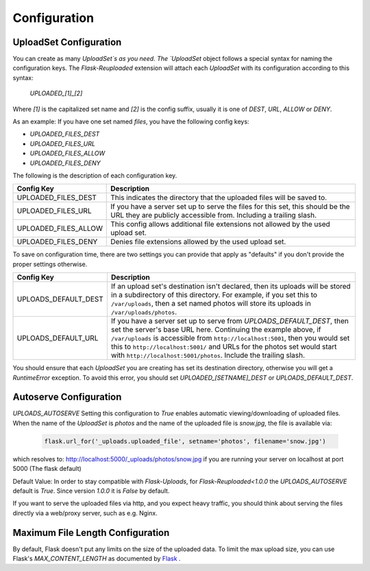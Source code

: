 .. _configuration:

Configuration
=============

UploadSet Configuration
-----------------------

You can create as many `UploadSet`s as you need. The `UploadSet` object
follows a special syntax for naming the configuration keys. The `Flask-Reuploaded`
extension will attach each `UploadSet` with its configuration according to this
syntax:

   `UPLOADED_[1]_[2]`

Where `[1]` is the capitalized set name and `[2]` is the config suffix, usually
it is one of `DEST`, `URL`, `ALLOW` or `DENY`.

As an example: If you have one set named `files`, you have the following config
keys:

- `UPLOADED_FILES_DEST`
- `UPLOADED_FILES_URL`
- `UPLOADED_FILES_ALLOW`
- `UPLOADED_FILES_DENY`


The following is the description of each configuration key.

+---------------------------+--------------------------------------------------+
|         Config Key        |                 Description                      |
+===========================+==================================================+
|   UPLOADED_FILES_DEST     | This indicates the directory that the uploaded   |
|                           | files will be saved to.                          |  
+---------------------------+--------------------------------------------------+
|   UPLOADED_FILES_URL      | If you have a server set up to serve the files   |
|                           | for this set, this should be the URL they are    |
|                           | publicly accessible from. Including a trailing   |
|                           | slash.                                           |
+---------------------------+--------------------------------------------------+
|   UPLOADED_FILES_ALLOW    | This config allows additional file extensions    | 
|                           | not allowed by the used upload set.              |
+---------------------------+--------------------------------------------------+
|   UPLOADED_FILES_DENY     | Denies file extensions allowed by the used       | 
|                           | upload set.                                      |
+---------------------------+--------------------------------------------------+


To save on configuration time, there are two settings you can provide
that apply as "defaults" if you don't provide the proper settings otherwise.


+---------------------------+--------------------------------------------------+
|         Config Key        |                 Description                      |
+===========================+==================================================+
|    UPLOADS_DEFAULT_DEST   | If an upload set's destination isn't declared,   |
|                           | then its uploads will be stored in               |
|                           | a subdirectory of this directory.                |
|                           | For example, if you set this to ``/var/uploads``,|
|                           | then a set named photos will store its uploads   |
|                           | in ``/var/uploads/photos``.                      |
+---------------------------+--------------------------------------------------+
|   UPLOADS_DEFAULT_URL     | If you have a server set up to serve from        |
|                           | `UPLOADS_DEFAULT_DEST`, then set the server's    | 
|                           | base URL here. Continuing the example above, if  |
|                           | ``/var/uploads`` is accessible from              |
|                           | ``http://localhost:5001``, then you would set    |
|                           | this to ``http://localhost:5001/`` and URLs for  |
|                           | the photos set would start with                  |
|                           | ``http://localhost:5001/photos``.                |
|                           | Include the trailing slash.                      |
+---------------------------+--------------------------------------------------+

You should ensure that each `UploadSet` you are creating has set its destination
directory, otherwise you will get a `RuntimeError` exception. To avoid this error, you
should set `UPLOADED_[SETNAME]_DEST` or `UPLOADS_DEFAULT_DEST`. 


Autoserve Configuration
-----------------------

`UPLOADS_AUTOSERVE`
Setting this configuration to `True` enables automatic viewing/downloading of uploaded files.
When the name of the `UploadSet` is `photos` and the name of the uploaded file
is `snow.jpg`, the file is available via:

    .. code-block:: python

        flask.url_for('_uploads.uploaded_file', setname='photos', filename='snow.jpg')
    

which resolves to: http://localhost:5000/_uploads/photos/snow.jpg
if you are running your server on localhost at port 5000 (The flask default)



Default Value: In order to stay compatible with `Flask-Uploads`, for 
`Flask-Reuploaded<1.0.0` the `UPLOADS_AUTOSERVE` default is `True`. 
Since version `1.0.0` it is `False` by default.

If you want to serve the uploaded files via http, and you expect heavy traffic,
you should think about serving the files directly via a web/proxy server, such as e.g. Nginx.


Maximum File Length Configuration
---------------------------------

By default, Flask doesn't put any limits on the size of the uploaded data. To
limit the max upload size, you can use Flask's `MAX_CONTENT_LENGTH` as
documented by Flask_ .

.. _Flask: https://flask.palletsprojects.com/en/latest/patterns/fileuploads/#improving-uploads

